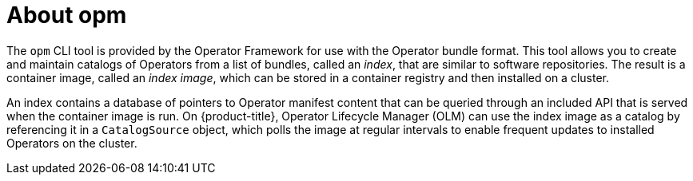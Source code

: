 // Module included in the following assemblies:
//
// * operators/understanding/olm/olm-packaging-formats.adoc
// * cli_reference/opm-cli.adoc

[id="olm-about-opm_{context}"]
= About opm

[role="_abstract"]
The `opm` CLI tool is provided by the Operator Framework for use with the Operator bundle format. This tool allows you to create and maintain catalogs of Operators from a list of bundles, called an _index_, that are similar to software repositories. The result is a container image, called an _index image_, which can be stored in a container registry and then installed on a cluster.

An index contains a database of pointers to Operator manifest content that can be queried through an included API that is served when the container image is run. On {product-title}, Operator Lifecycle Manager (OLM) can use the index image as a catalog by referencing it in a `CatalogSource` object, which polls the image at regular intervals to enable frequent updates to installed Operators on the cluster.

